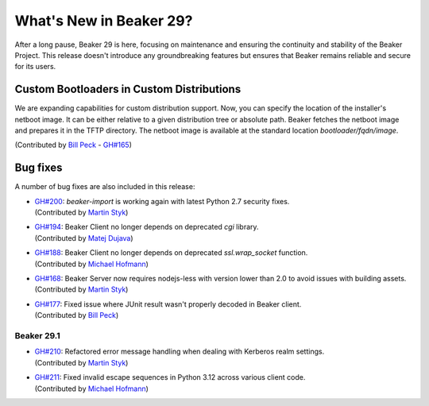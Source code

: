 What's New in Beaker 29?
========================

After a long pause, Beaker 29 is here, focusing on maintenance and ensuring the continuity and stability of the Beaker Project.
This release doesn't introduce any groundbreaking features but ensures that Beaker remains reliable and secure for its users.

Custom Bootloaders in Custom Distributions
------------------------------------------

We are expanding capabilities for custom distribution support.
Now, you can specify the location of the installer's netboot image.
It can be either relative to a given distribution tree or absolute path.
Beaker fetches the netboot image and prepares it in the TFTP directory.
The netboot image is available at the standard location `bootloader/fqdn/image`.

(Contributed by `Bill Peck  <https://github.com/p3ck>`_ -
`GH#165 <https://github.com/beaker-project/beaker/issues/165>`_)

Bug fixes
---------

A number of bug fixes are also included in this release:

* | `GH#200 <https://github.com/beaker-project/beaker/issues/200>`_:
    `beaker-import` is working again with latest Python 2.7 security fixes.
  | (Contributed by `Martin Styk <https://github.com/StykMartin>`_)
* | `GH#194 <https://github.com/beaker-project/beaker/issues/194>`_:
    Beaker Client no longer depends on deprecated `cgi` library.
  | (Contributed by `Matej Dujava <https://github.com/mdujava>`_)
* | `GH#188 <https://github.com/beaker-project/beaker/issues/188>`_:
    Beaker Client no longer depends on deprecated `ssl.wrap_socket` function.
  | (Contributed by `Michael Hofmann  <https://github.com/mh21>`_)
* | `GH#168 <https://github.com/beaker-project/beaker/issues/168>`_:
    Beaker Server now requires nodejs-less with version lower than 2.0
    to avoid issues with building assets.
  | (Contributed by `Martin Styk <https://github.com/StykMartin>`_)
* | `GH#177 <https://github.com/beaker-project/beaker/issues/177>`_:
    Fixed issue where JUnit result wasn't properly decoded in Beaker client.
  | (Contributed by `Bill Peck  <https://github.com/p3ck>`_)

Beaker 29.1
~~~~~~~~~~~
* | `GH#210 <https://github.com/beaker-project/beaker/issues/210>`_:
    Refactored error message handling when dealing with Kerberos realm settings.
  | (Contributed by `Martin Styk <https://github.com/StykMartin>`_)
* | `GH#211 <https://github.com/beaker-project/beaker/issues/211>`_:
    Fixed invalid escape sequences in Python 3.12 across various client code.
  | (Contributed by `Michael Hofmann <https://github.com/mh21>`_)

